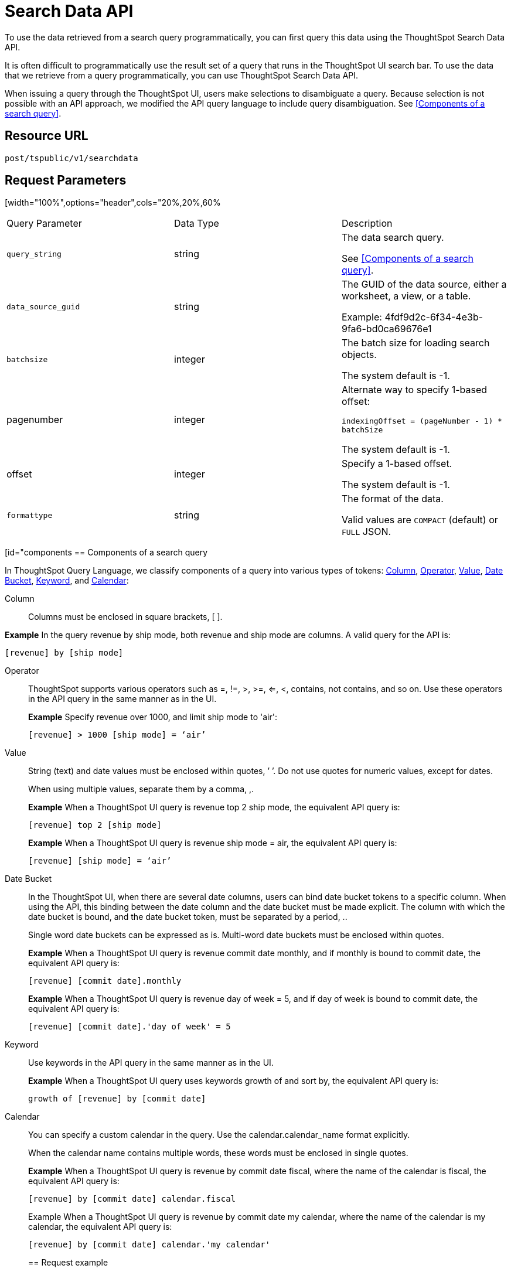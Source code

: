 = Search Data API
:last_updated: 4/21/2020
:experimental:
:linkattrs:

To use the data retrieved from a search query programmatically, you can first query this data using the ThoughtSpot Search Data API.

It is often difficult to programmatically use the result set of a query that runs in the ThoughtSpot UI search  bar.  To use the data that we retrieve from a query programmatically, you can use ThoughtSpot Search Data API.

When issuing a query through the ThoughtSpot UI, users make selections to disambiguate a query. Because selection is not possible with an API approach, we modified the API query language to include query disambiguation. See <<Components of a search query>>.

== Resource URL

`post/tspublic/v1/searchdata`

== Request Parameters

[width="100%",options="header",cols="20%,20%,60%
|====================
| Query Parameter | Data Type | Description
| `query_string` | string | The data search query.

See <<Components of a search query>>.
|`data_source_guid`  | string | The GUID of the data source, either a worksheet, a view, or a table.

Example: 4fdf9d2c-6f34-4e3b-9fa6-bd0ca69676e1
|`batchsize`  | integer | The batch size for loading search objects.

The system default is -1.
| pagenumber | integer | Alternate way to specify 1-based offset:

`indexingOffset = (pageNumber - 1) * batchSize`

The system default is -1.
| offset | integer | Specify a 1-based offset.

The system default is -1.
| `formattype` | string | The format of the data.

Valid values are `COMPACT` (default) or `FULL` JSON.
|====================

[id="components
== Components of a search query

In ThoughtSpot Query Language, we classify components of a query into various types of tokens: xref:Column[Column], xref:Operator[Operator], xref:Value[Value], xref:Date-Bucket[Date Bucket], xref:Keyword[Keyword], and xref:Calendar[Calendar]:

[#Column]
Column:: Columns must be enclosed in square brackets, [ ].

*Example* In the query revenue by ship mode, both revenue and ship mode are columns. A valid query for the API is:

```
[revenue] by [ship mode]
```
[#Operator]
Operator:: ThoughtSpot supports various operators such as =, !=, >, >=, <=, <, contains, not contains, and so on. Use these operators in the API query in the same manner as in the UI.
+
*Example* Specify revenue over 1000, and limit ship mode to 'air':
+
```
[revenue] > 1000 [ship mode] = ‘air’
```
[#Value]
Value:: String (text) and date values must be enclosed within quotes, ’ ’. Do not use quotes for numeric values, except for dates.
+
When using multiple values, separate them by a comma, ,.
+
*Example* When a ThoughtSpot UI query is revenue top 2 ship mode, the equivalent API query is:
+
```
[revenue] top 2 [ship mode]
```
+
*Example* When a ThoughtSpot UI query is revenue ship mode = air, the equivalent API query is:
+
```
[revenue] [ship mode] = ‘air’
```
[#Date-Bucket]
Date Bucket:: In the ThoughtSpot UI, when there are several date columns, users can bind date bucket tokens to a specific column. When using the API, this binding between the date column and the date bucket must be made explicit. The column with which the date bucket is bound, and the date bucket token, must be separated by a period, ..
+
Single word date buckets can be expressed as is. Multi-word date buckets must be enclosed within quotes.
+
*Example* When a ThoughtSpot UI query is revenue commit date monthly, and if monthly is bound to commit date, the equivalent API query is:
+
```
[revenue] [commit date].monthly
```
+
*Example* When a ThoughtSpot UI query is revenue day of week = 5, and if day of week is bound to commit date, the equivalent API query is:
+
```
[revenue] [commit date].'day of week' = 5
```
Keyword:: Use keywords in the API query in the same manner as in the UI.
+
*Example* When a ThoughtSpot UI query uses keywords growth of and sort by, the equivalent API query is:
+
```
growth of [revenue] by [commit date]
```
Calendar:: You can specify a custom calendar in the query. Use the calendar.calendar_name format explicitly.
+
When the calendar name contains multiple words, these words must be enclosed in single quotes.
+
*Example* When a ThoughtSpot UI query is revenue by commit date fiscal, where the name of the calendar is fiscal, the equivalent API query is:
+
```
[revenue] by [commit date] calendar.fiscal
```
+
Example When a ThoughtSpot UI query is revenue by commit date my calendar, where the name of the calendar is my calendar, the equivalent API query is:
+
```
[revenue] by [commit date] calendar.'my calendar'
```
== Request example

=== cURL - COMPACT

```
curl -X POST --header 'Content-Type: application/json' --header 'Accept: application/json' --header 'X-Requested-By: ThoughtSpot' 'https://<instance>/callosum/v1/tspublic/v1/searchdata?query_string=%5Bsales%5D%20%5Bstore%20region%5D&data_source_guid=06517bd1-84c0-4bc6-bd09-f57af52e8316&batchsize=-1&pagenumber=-1&offset=-1&formattype=COMPACT'
```

=== Request URL - COMPACT

```
https://<instance>/callosum/v1/tspublic/v1/searchdata?query_string=%5Bsales%5D%20%5Bstore%20region%5D&data_source_guid=06517bd1-84c0-4bc6-bd09-f57af52e8316&batchsize=-1&pagenumber=-1&offset=-1&formattype=COMPACT
```

=== cURL - FULL

```
curl -X POST --header 'Content-Type: application/json' --header 'Accept: application/json' --header 'X-Requested-By: ThoughtSpot' 'https://<instance>/callosum/v1/tspublic/v1/searchdata?query_string=%5Bsales%5D%20%5Bstore%20region%5D&data_source_guid=06517bd1-84c0-4bc6-bd09-f57af52e8316&batchsize=-1&pagenumber=-1&offset=-1&formattype=FULL’
```

=== Request URL - FULL
```
https://<instance>/callosum/v1/tspublic/v1/searchdata?query_string=%5Bsales%5D%20%5Bstore%20region%5D&data_source_guid=06517bd1-84c0-4bc6-bd09-f57af52e8316&batchsize=-1&pagenumber=-1&offset=-1&formattype=FULL
```

== Response example

```
{
  "columnNames": [
    "Store Region",
    "Total Sales"
  ],
  "data": [
    [
      "east",
      18934491.05134509
    ],
    [
      "midwest",
      29157090.327609923
    ],
    [
      "south",
      25484693.074720126
    ],
    [
      "southwest",
      34241076.52103955
    ],
    [
      "west",
      30848491.458509445
    ]
  ],
  "samplingRatio": 1,
  "totalRowCount": 5,
  "rowCount": 5,
  "pageSize": 100000,
  "offset": 0
}
```

== Using the Search Data API

To test the search query API, follow these steps:

[#get-guid]
=== Determine the GUID of the data source

. In a Web Browser tab, navigate to the following address, and log in as admin user:

   ```
   https://<instance>/
   ```

. In the top navigation, click **Data**.

   Alternatively, navigate to the following address:

   ```
   https://<instance>/#/data/tables/
   ```

. Select a data source that you plan to query: a worksheet, a table, or a view.

. In the address bar of the Web Browse, note the GUID of the selected data source; it is the last string of the address.  For example, in the following address string, the GUID is `9d93a6b8-ca3a-4146-a1a1-e908b71b963f`:

    ```
    https://<instance>/#/data/tables/9d93a6b8-ca3a-4146-a1a1-e908b71b963f
    ```

. Copy and save the GUID.

=== Run the Search Data API

. In another browser, navigate to the following address:

  ```
  https://<instance>/external/swagger/#!/tspublic%2Fv1/searchData
  ```

. Click on `POST /tspublic/v1/searchdataTS`.

   The parameter interface appears.

. In the **Parameters** interface, enter the values for the following:

    - `query_string` is the actual search query. See [Components of a search query](#components).
    - `data_source_guid` is the identifier you  obtained earlier, in [Determine the GUID of the data sources](#get-guid).

    You can leave other parameters at their default value.

. Click **Try it out!**, and note the results.

   You may wish to check that the same query, when you run it in the ThoughtSpot UI search bar (with slightly different syntax), returns the same data.

== Limitations of Search Query API

- To avoid join path ambiguities, a query can use only a **single data source**.

- Search execution of query strings is **case insensitive**.

- All Column names in the data source must have **unique names** that also pass the "case insensitivity" test.

  For example, Columns `[Revenue]` and `[revenue]` are not unique.
- Column names cannot contain square brackets, `[` or `]`.

- Values must be enclosed in quotes, `‘’`, but they cannot contain quotes.

- The API does not support **in-query formula** definitions. To use a formula, first create it on the worksheet or a table using the ThoughtSpot UI, and then use the named formula inside the API query.

- Users must be **authenticated** and have **read access** to the data source.

- Your browser locale must be `en-US`. Swagger does not accept other variations of English, such as British English, or other languages. Your search keywords must also be in American English. Your column names and other data values do **not** need to be in American English. You can change your preferred locale to `en-US` in your browser settings.
